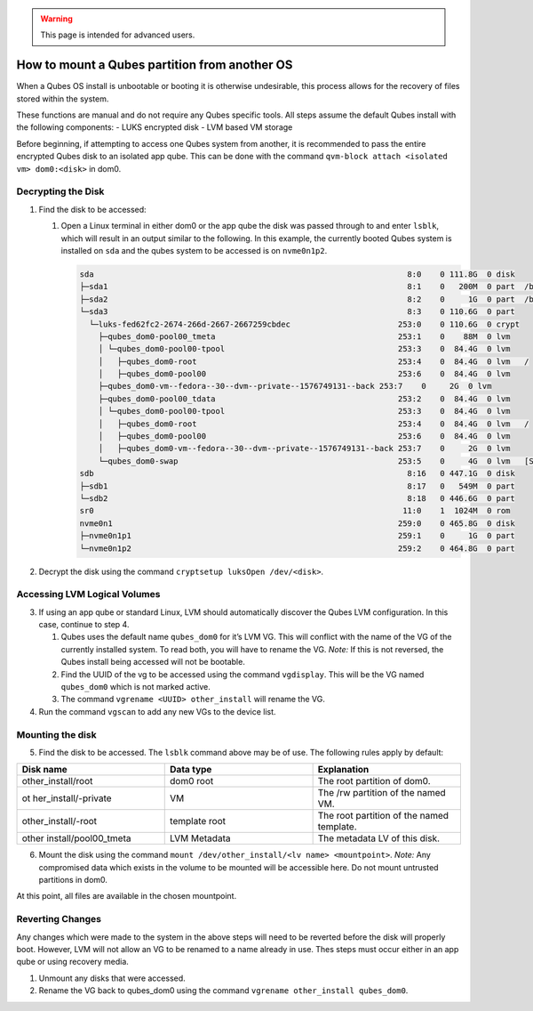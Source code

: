 .. warning::
      This page is intended for advanced users.

==============================================
How to mount a Qubes partition from another OS
==============================================


When a Qubes OS install is unbootable or booting it is otherwise
undesirable, this process allows for the recovery of files stored within
the system.

These functions are manual and do not require any Qubes specific tools.
All steps assume the default Qubes install with the following
components: - LUKS encrypted disk - LVM based VM storage

Before beginning, if attempting to access one Qubes system from another,
it is recommended to pass the entire encrypted Qubes disk to an isolated
app qube. This can be done with the command
``qvm-block attach <isolated vm> dom0:<disk>`` in dom0.

Decrypting the Disk
-------------------


1. Find the disk to be accessed:

   1. Open a Linux terminal in either dom0 or the app qube the disk was
      passed through to and enter ``lsblk``, which will result in an
      output similar to the following. In this example, the currently
      booted Qubes system is installed on ``sda`` and the qubes system
      to be accessed is on ``nvme0n1p2``.

      .. code:: bash

            sda                                                                   8:0    0 111.8G  0 disk
            ├─sda1                                                                8:1    0   200M  0 part  /boot/efi
            ├─sda2                                                                8:2    0     1G  0 part  /boot
            └─sda3                                                                8:3    0 110.6G  0 part
              └─luks-fed62fc2-2674-266d-2667-2667259cbdec                       253:0    0 110.6G  0 crypt
                ├─qubes_dom0-pool00_tmeta                                       253:1    0    88M  0 lvm
                │ └─qubes_dom0-pool00-tpool                                     253:3    0  84.4G  0 lvm
                │   ├─qubes_dom0-root                                           253:4    0  84.4G  0 lvm   /
                │   ├─qubes_dom0-pool00                                         253:6    0  84.4G  0 lvm
                ├─qubes_dom0-vm--fedora--30--dvm--private--1576749131--back 253:7    0     2G  0 lvm
                ├─qubes_dom0-pool00_tdata                                       253:2    0  84.4G  0 lvm
                │ └─qubes_dom0-pool00-tpool                                     253:3    0  84.4G  0 lvm
                │   ├─qubes_dom0-root                                           253:4    0  84.4G  0 lvm   /
                │   ├─qubes_dom0-pool00                                         253:6    0  84.4G  0 lvm
                │   ├─qubes_dom0-vm--fedora--30--dvm--private--1576749131--back 253:7    0     2G  0 lvm
                └─qubes_dom0-swap                                               253:5    0     4G  0 lvm   [SWAP]
            sdb                                                                   8:16   0 447.1G  0 disk
            ├─sdb1                                                                8:17   0   549M  0 part
            └─sdb2                                                                8:18   0 446.6G  0 part
            sr0                                                                  11:0    1  1024M  0 rom
            nvme0n1                                                             259:0    0 465.8G  0 disk
            ├─nvme0n1p1                                                         259:1    0     1G  0 part
            └─nvme0n1p2                                                         259:2    0 464.8G  0 part





2. Decrypt the disk using the command
   ``cryptsetup luksOpen /dev/<disk>``.



Accessing LVM Logical Volumes
-----------------------------


3. If using an app qube or standard Linux, LVM should automatically
   discover the Qubes LVM configuration. In this case, continue to step
   4.

   1. Qubes uses the default name ``qubes_dom0`` for it’s LVM VG. This
      will conflict with the name of the VG of the currently installed
      system. To read both, you will have to rename the VG. *Note:* If
      this is not reversed, the Qubes install being accessed will not be
      bootable.

   2. Find the UUID of the vg to be accessed using the command
      ``vgdisplay``. This will be the VG named ``qubes_dom0`` which is
      not marked active.

   3. The command ``vgrename <UUID> other_install`` will rename the VG.



4. Run the command ``vgscan`` to add any new VGs to the device list.





Mounting the disk
-----------------


5. Find the disk to be accessed. The ``lsblk`` command above may be of
   use. The following rules apply by default:





.. list-table:: 
   :widths: 22 22 22 
   :align: center
   :header-rows: 1

   * - Disk name
     - Data type
     - Explanation
   * - other_install/root
     - dom0 root
     - The root partition of dom0.
   * - ot her_install/-private
     - VM
     - The /rw partition of the named VM.
   * - other_install/-root
     - template root
     - The root partition of the named template.
   * - other install/pool00_tmeta
     - LVM Metadata
     - The metadata LV of this disk.
   


6. Mount the disk using the command
   ``mount /dev/other_install/<lv name> <mountpoint>``. *Note:* Any
   compromised data which exists in the volume to be mounted will be
   accessible here. Do not mount untrusted partitions in dom0.





At this point, all files are available in the chosen mountpoint.

Reverting Changes
-----------------


Any changes which were made to the system in the above steps will need
to be reverted before the disk will properly boot. However, LVM will not
allow an VG to be renamed to a name already in use. Thes steps must
occur either in an app qube or using recovery media.

1. Unmount any disks that were accessed.

2. Rename the VG back to qubes_dom0 using the command
   ``vgrename other_install qubes_dom0``.


